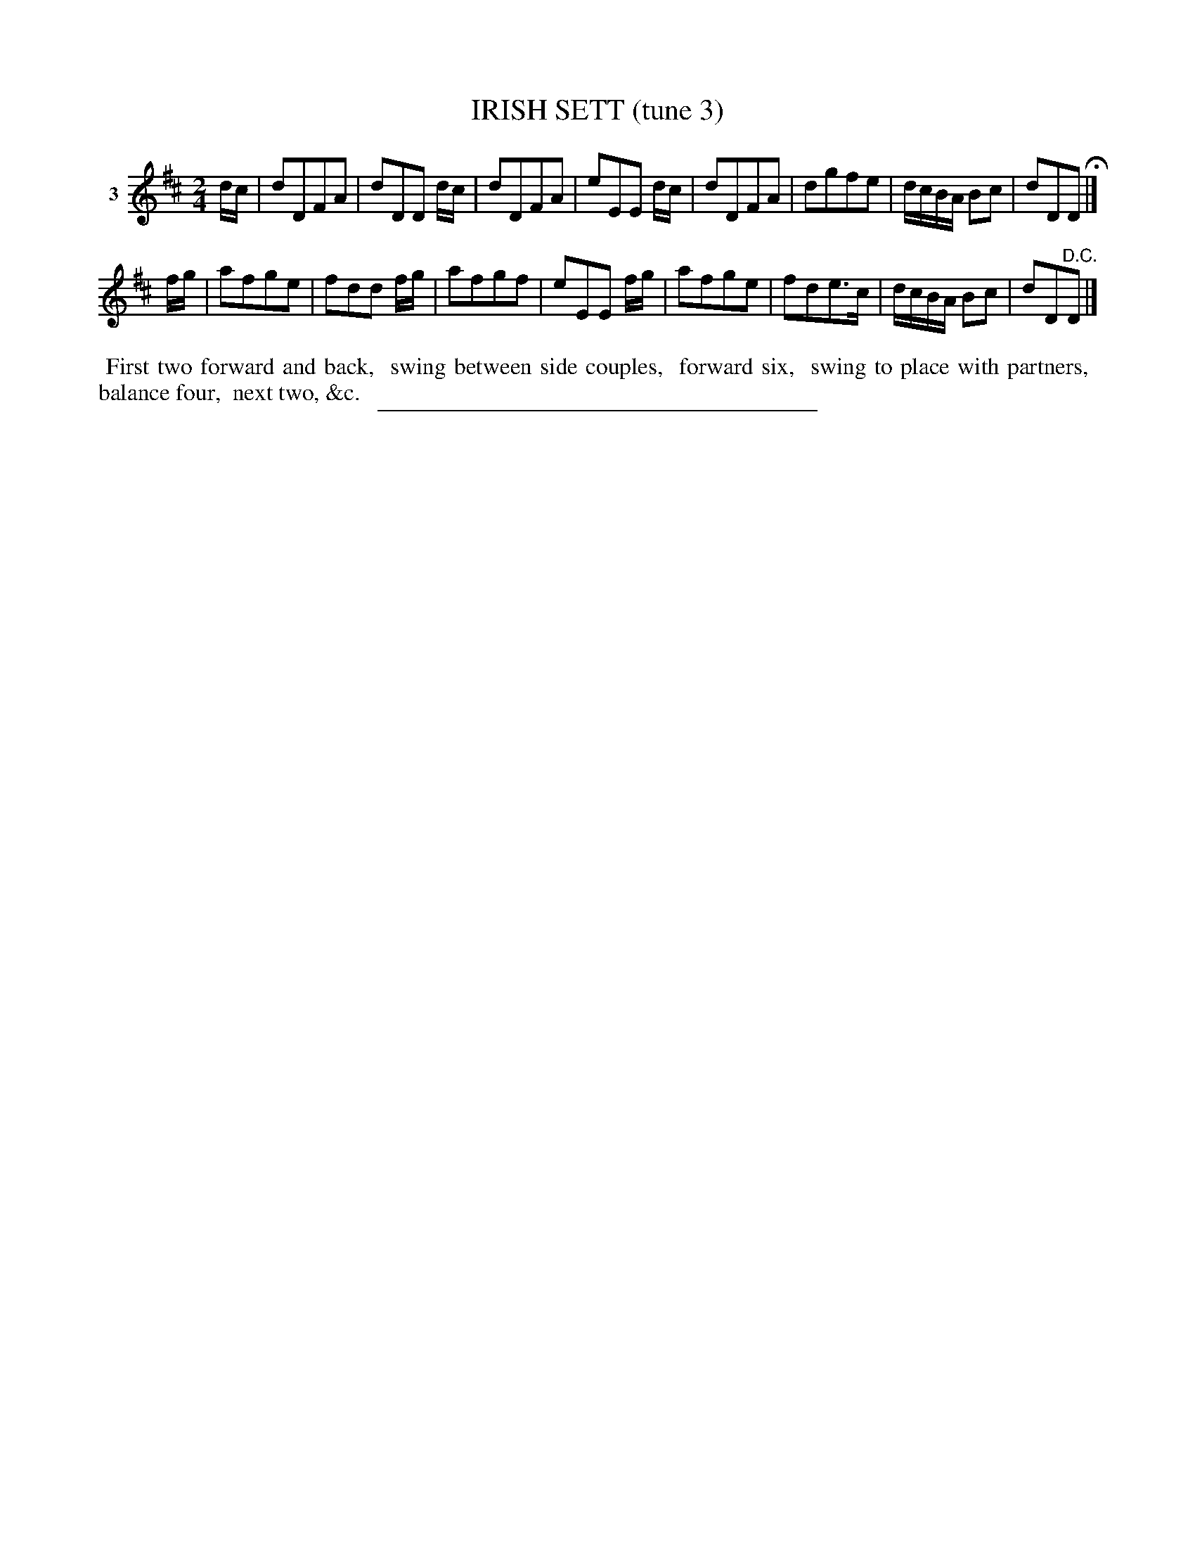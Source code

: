 X: 21343
T: IRISH SETT (tune 3)
N: A version of "My Love is But a Lassie Yet"
%R: march, reel
B: Elias Howe "The Musician's Companion" 1843 p.134 #3
S: http://imslp.org/wiki/The_Musician's_Companion_(Howe,_Elias)
Z: 2015 John Chambers <jc:trillian.mit.edu>
M: 2/4
L: 1/16
K: D
% - - - - - - - - - - - - - - - - - - - - - - - - - - - - -
V: 1 name="3"
dc |\
d2D2F2A2 | d2D2D2 dc | d2D2F2A2 | e2E2E2 dc |\
d2D2F2A2 | d2g2f2e2 | dcBA B2c2 | d2D2D2 H|]
fg |\
a2f2g2e2 |f2d2d2 fg | a2f2g2f2 | e2E2E2 fg | a2f2g2e2 | f2d2e3c | dcBA B2c2 | d2D2"^D.C."D2 |]
% - - - - - - - - - - Dance description - - - - - - - - - -
%%begintext align
%% First two forward and back,
%% swing between side couples,
%% forward six,
%% swing to place with partners,
%% balance four,
%% next two, &c.
%%endtext
% - - - - - - - - - - - - - - - - - - - - - - - - - - - - -
%%sep 1 1 300
